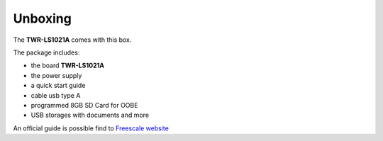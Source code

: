 .. _unboxing_label:

Unboxing
^^^^^^^^

The **TWR-LS1021A** comes with this box.

.. image:: _static/box-closed.jpg
    :align: center

The package includes:

.. image:: _static/box-opened.jpg
    :align: center

- the board **TWR-LS1021A**
- the power supply
- a quick start guide
- cable usb type A
- programmed 8GB SD Card for OOBE
- USB storages with documents and more

An official guide is possible find to `Freescale website <http://www.freescale.com/infocenter/index.jsp?topic=%2FQORIQSDK%2F2880375.html>`_
